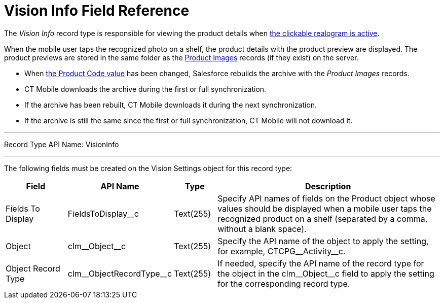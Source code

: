 = Vision Info Field Reference

The _Vision Info_ record type is responsible for viewing the product
details when
xref:2.8/admin-guide/working-with-ct-vision-in-the-ct-mobile-app.adoc#h3_2072273480[the clickable realogram is active].

When the mobile user taps the recognized photo on a shelf, the product details with the product preview are displayed. The product previews are stored in the same folder as the xref:2.8/ref-guide/product-image-field-reference.adoc[Product Images] records (if they exist) on the server.

* When xref:2.8/admin-guide/getting-started/specifying-product-objects-and-fields.adoc#h2_1362989108[the Product Code value] has been changed, Salesforce rebuilds the archive with the _Product Images_ records.
* CT Mobile downloads the archive during the first or full synchronization.
* If the archive has been rebuilt, CT Mobile downloads it during the next synchronization.
* If the archive is still the same since the first or full synchronization, CT Mobile will not download it.

'''''

Record Type API Name: [.apiobject]#VisionInfo#

'''''

The following fields must be created on the [.object]#Vision Settings# object for this record type:

[width="100%",cols="15%,20%,10%,55%"]
|===
|*Field* |*API Name* |*Type* |*Description*

|Fields To Display |[.apiobject]#FieldsToDisplay__c# |Text(255) |Specify API names of fields on the [.object]#Product# object whose values should be displayed when a mobile user taps the recognized product on a shelf (separated by a comma, without a blank space).

|Object |[.apiobject]#clm\__Object__c# |Text(255) |Specify the API name of the object to apply the setting, for example, [.apiobject]#CTCPG\__Activity__c#.

|Object Record Type |[.apiobject]#clm\__ObjectRecordType__c# |Text(255) |If needed, specify the API name of the record type for the object in the [.apiobject]#clm\__Object__c# field to apply the setting for the corresponding record type.
|===
